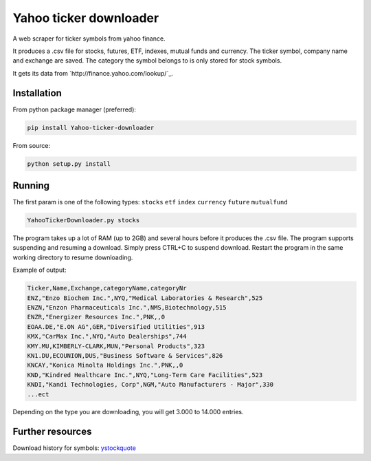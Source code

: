 Yahoo ticker downloader
=======================

A web scraper for ticker symbols from yahoo finance.

It produces a .csv file for stocks, futures, ETF, indexes, mutual funds
and currency. The ticker symbol, company name and exchange are saved.
The category the symbol belongs to is only stored for stock symbols.

It gets its data from `http://finance.yahoo.com/lookup/`_.

Installation
------------

From python package manager (preferred):

.. code:: bash

    pip install Yahoo-ticker-downloader

From source:

.. code:: bash

    python setup.py install

Running
-------

The first param is one of the following types: ``stocks`` ``etf``
``index`` ``currency`` ``future`` ``mutualfund``

.. code:: bash

    YahooTickerDownloader.py stocks

The program takes up a lot of RAM (up to 2GB) and several hours before
it produces the .csv file. The program supports suspending and resuming
a download. Simply press CTRL+C to suspend download. Restart the program
in the same working directory to resume downloading.

Example of output:

.. code:: csv

    Ticker,Name,Exchange,categoryName,categoryNr
    ENZ,"Enzo Biochem Inc.",NYQ,"Medical Laboratories & Research",525
    ENZN,"Enzon Pharmaceuticals Inc.",NMS,Biotechnology,515
    ENZR,"Energizer Resources Inc.",PNK,,0
    EOAA.DE,"E.ON AG",GER,"Diversified Utilities",913
    KMX,"CarMax Inc.",NYQ,"Auto Dealerships",744
    KMY.MU,KIMBERLY-CLARK,MUN,"Personal Products",323
    KN1.DU,ECOUNION,DUS,"Business Software & Services",826
    KNCAY,"Konica Minolta Holdings Inc.",PNK,,0
    KND,"Kindred Healthcare Inc.",NYQ,"Long-Term Care Facilities",523
    KNDI,"Kandi Technologies, Corp",NGM,"Auto Manufacturers - Major",330
    ...ect

Depending on the type you are downloading, you will get 3.000 to 14.000
entries.

Further resources
-------

Download history for symbols: ystockquote_

.. _ystockquote: https://pypi.python.org/pypi/ystockquote/

